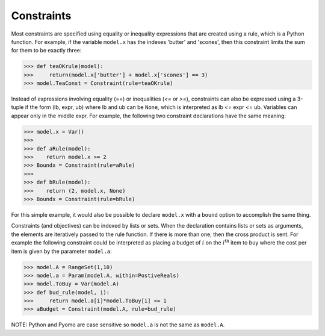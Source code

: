 Constraints
===========

Most constraints are specified using equality or inequality expressions
that are created using a rule, which is a Python function. For example, if the variable
``model.x`` has the indexes 'butter' and 'scones', then this constraint limits
the sum for them to be exactly three:

>>> def teaOKrule(model):
>>>     return(model.x['butter'] + model.x['scones'] == 3)
>>> model.TeaConst = Constraint(rule=teaOKrule)

Instead of expressions involving equality (==) or inequalities (`<=` or `>=`),
constraints can also be expressed using a 3-tuple if the form (lb, expr, ub)
where lb and ub can be ``None``, which is interpreted as
lb `<=` expr `<=` ub. Variables can appear only in the middle expr. For example,
the following two constraint declarations have the same meaning:

>>> model.x = Var()
>>>
>>> def aRule(model):
>>>    return model.x >= 2
>>> Boundx = Constraint(rule=aRule)
>>>
>>> def bRule(model):
>>>    return (2, model.x, None)
>>> Boundx = Constraint(rule=bRule)

For this simple example, it would also be possible to declare
``model.x`` with a ``bound`` option to accomplish the same thing.

Constraints (and objectives) can be indexed by lists or sets. When
the declaration contains lists or sets as arguments, the elements are iteratively
passed to the rule function. If there is more than one, then the cross product
is sent. For example the following constraint could be interpreted as
placing a budget of :math:`i` on the :math:`i^{\mbox{th}}` item
to buy where the cost per item is given by the parameter ``model.a``:

>>> model.A = RangeSet(1,10)
>>> model.a = Param(model.A, within=PostiveReals)
>>> model.ToBuy = Var(model.A)
>>> def bud_rule(model, i):
>>>     return model.a[i]*model.ToBuy[i] <= i
>>> aBudget = Constraint(model.A, rule=bud_rule)

NOTE: Python and Pyomo are case sensitive so ``model.a`` is not the same
as ``model.A``.
